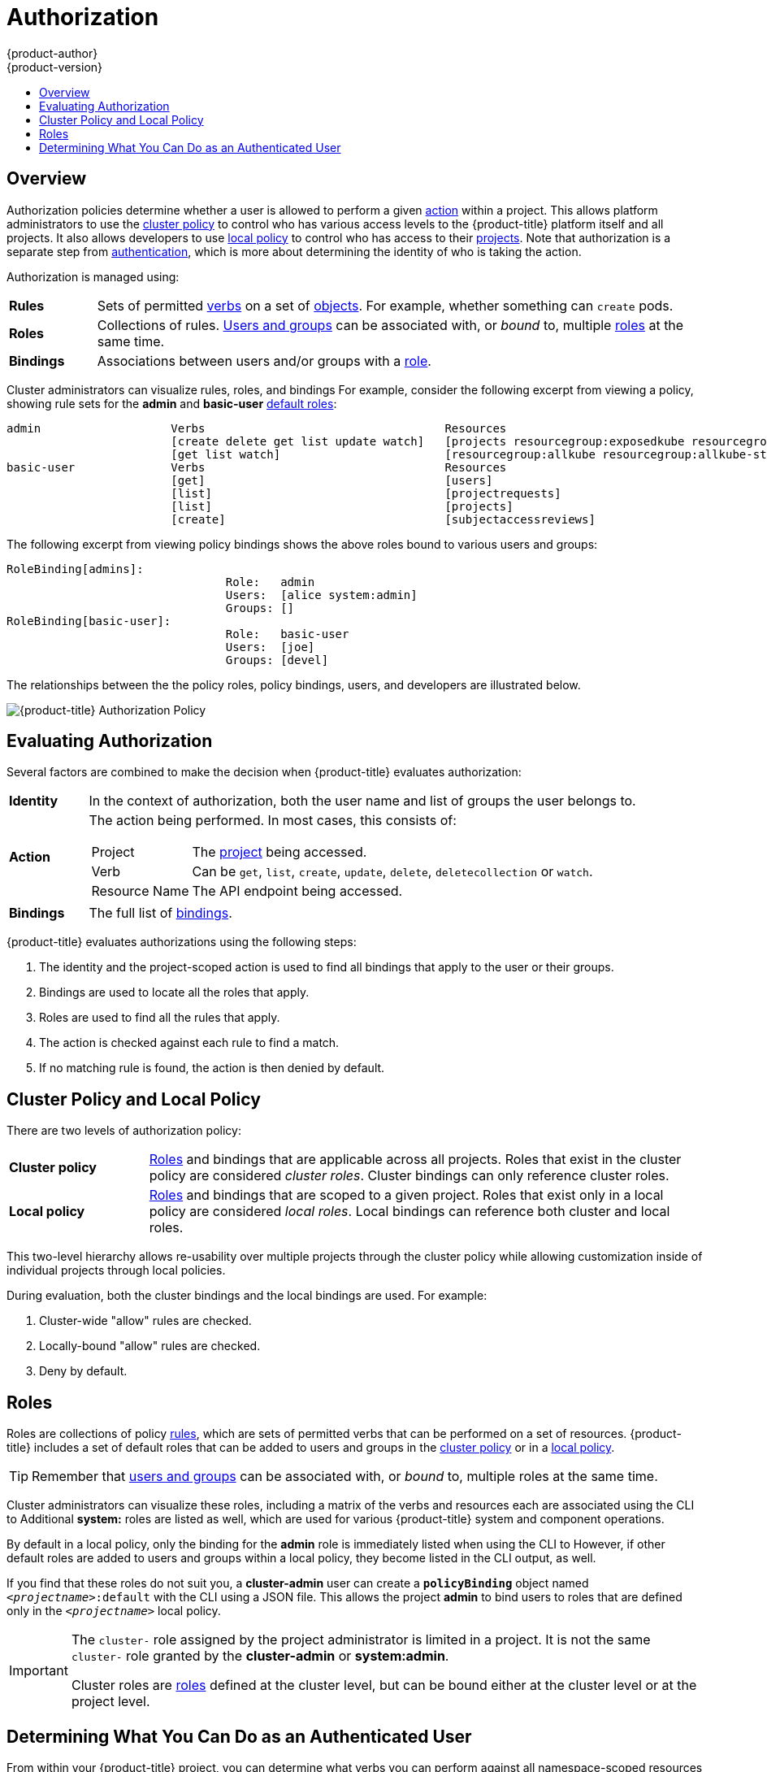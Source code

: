 [[architecture-additional-concepts-authorization]]
= Authorization
{product-author}
{product-version}
:data-uri:
:icons:
:experimental:
:toc: macro
:toc-title:
:prewrap!:

toc::[]

== Overview
Authorization policies determine whether a user is allowed to perform a given
xref:action[action] within a project. This allows platform administrators to
use the xref:cluster-policy-and-local-policy[cluster policy] to control who has
various access levels to the {product-title} platform itself and all projects. It also
allows developers to use xref:cluster-policy-and-local-policy[local policy] to
control who has access to their
xref:../core_concepts/projects_and_users.adoc#projects[projects]. Note that
authorization is a separate step from xref:authentication.adoc#architecture-additional-concepts-authentication[authentication],
which is more about determining the identity of who is taking the action.

Authorization is managed using:

[cols="1,7"]
|===

|[[rules-def]]*Rules* |Sets of permitted xref:action[verbs] on a set of
xref:../core_concepts/index.adoc#architecture-core-concepts-index[objects]. For example, whether something can
`create` pods.

|[[roles-def]]*Roles* |Collections of rules.
xref:authentication.adoc#users-and-groups[Users and groups] can be associated
with, or _bound_ to, multiple xref:roles[roles] at the same time.

|[[bindings]]*Bindings* |Associations between users and/or groups with a
xref:roles[role].

|===

Cluster administrators can visualize rules, roles, and bindings
ifdef::openshift-enterprise,openshift-origin[]
xref:../../admin_guide/manage_authorization_policy.adoc#viewing-roles-and-bindings[using
the CLI].
endif::[]
ifdef::openshift-dedicated[]
using the CLI.
endif::[]
For example, consider the following excerpt from viewing a policy, showing rule
sets for the *admin* and *basic-user* xref:roles[default roles]:

====

[options="nowrap"]
----
admin			Verbs					Resources															Resource Names	Extension
			[create delete get list update watch]	[projects resourcegroup:exposedkube resourcegroup:exposedopenshift resourcegroup:granter secrets]				[]
			[get list watch]			[resourcegroup:allkube resourcegroup:allkube-status resourcegroup:allopenshift-status resourcegroup:policy]			[]
basic-user		Verbs					Resources															Resource Names	Extension
			[get]					[users]																[~]
			[list]					[projectrequests]														[]
			[list]					[projects]															[]
			[create]				[subjectaccessreviews]														[]		IsPersonalSubjectAccessReview
----
====

The following excerpt from viewing policy bindings shows the above roles bound
to various users and groups:

====

[options="nowrap"]
----
RoleBinding[admins]:
				Role:	admin
				Users:	[alice system:admin]
				Groups:	[]
RoleBinding[basic-user]:
				Role:	basic-user
				Users:	[joe]
				Groups:	[devel]
----
====

The relationships between the the policy roles, policy bindings, users, and
developers are illustrated below.

image::authorization.png[{product-title} Authorization Policy]

[[evaluating-authorization]]

== Evaluating Authorization

Several factors are combined to make the decision when {product-title} evaluates
authorization:

[cols="1,7"]
|===

|[[identity]]*Identity* |In the context of authorization, both the user name and
list of groups the user belongs to.

|[[action]]*Action* a|The action being performed. In most cases, this consists of:

[horizontal]
Project:: The xref:../core_concepts/projects_and_users.adoc#projects[project]
being accessed.
Verb:: Can be `get`, `list`, `create`, `update`, `delete`, `deletecollection` or `watch`.
Resource Name:: The API endpoint being accessed.

|*Bindings* |The full list of xref:bindings[bindings].

|===

{product-title} evaluates authorizations using the following steps:

. The identity and the project-scoped action is used to find all bindings that
apply to the user or their groups.
. Bindings are used to locate all the roles that apply.
. Roles are used to find all the rules that apply.
. The action is checked against each rule to find a match.
. If no matching rule is found, the action is then denied by default.

[[cluster-policy-and-local-policy]]

== Cluster Policy and Local Policy
There are two levels of authorization policy:

[cols="1,4"]
|===

|*Cluster policy* |xref:roles[Roles] and bindings that are applicable across
all projects. Roles that exist in the cluster policy are considered _cluster
roles_. Cluster bindings can only reference cluster roles.

|*Local policy* |xref:roles[Roles] and bindings that are scoped to a given
project. Roles that exist only in a local policy are considered _local roles_.
Local bindings can reference both cluster and local roles.

|===

This two-level hierarchy allows re-usability over multiple projects through the
cluster policy while allowing customization inside of individual projects
through local policies.

During evaluation, both the cluster bindings and the local bindings are used.
For example:

. Cluster-wide "allow" rules are checked.
. Locally-bound "allow" rules are checked.
. Deny by default.

[[roles]]

== Roles
Roles are collections of policy xref:rules-def[rules], which are sets of
permitted verbs that can be performed on a set of resources. {product-title} includes
a set of default roles that can be added to users and groups in the
xref:cluster-policy-and-local-policy[cluster policy] or in a
xref:cluster-policy-and-local-policy[local policy].

ifdef::openshift-origin,openshift-enterprise,openshift-dedicated[]
[cols="1,4",options="header"]
|===

|Default Role |Description

|*admin* |A project manager. If used in a
xref:cluster-policy-and-local-policy[local binding], an *admin* user will have
rights to view any resource in the project and modify any resource in the
project except for role creation and quota. If the *cluster-admin* wants to
allow an *admin* to modify roles, the *cluster-admin* must create a
project-scoped `*Policy*` object using JSON.

|*basic-user* |A user that can get basic information about projects and users.

|*cluster-admin* |A super-user that can perform any action in any project. When
granted to a user within a local policy, they have full control over quota and
roles and every action on every resource in the project.

|*cluster-status* |A user that can get basic cluster status information.

|*edit* |A user that can modify most objects in a project, but does not have the
power to view or modify roles or bindings.

|*self-provisioner* |A user that can create their own projects.

|*view* |A user who cannot make any modifications, but can see most objects in a
project. They cannot view or modify roles or bindings.

|===
endif::[]

ifdef::atomic-registry[]
[cols="1,4",options="header"]
|===

|Default Role |Description

|*registry-admin* |A registry project manager. If used in a
xref:cluster-policy-and-local-policy[local binding], a *registry-admin* user will have
rights to view any resource in the project and modify any resource in the
project except for role creation and quota. If the *cluster-admin* wants to
allow a *registry-admin* to modify roles, the *cluster-admin* must create a
project-scoped `*Policy*` object using JSON.

|*registry-editor* |A user that can modify most objects in a project, but does not have the
power to view or modify roles or bindings.

|*registry-viewer* |A user who cannot make any modifications, but can see most objects in a
project, including basic information about projects and users. They
cannot view or modify roles or bindings.

|*basic-user* |A user that can get basic information about projects and users.

|*self-provisioner* |A user that can create their own projects.

|*cluster-admin* |A super-user that can perform any action in any project. When
granted to a user within a local policy, they have full control over quota and
roles and every action on every resource in the project.

|*cluster-status* |A user that can get basic cluster status information.

|===
endif::[]

TIP: Remember that xref:authentication.adoc#users-and-groups[users
and groups] can be associated with, or _bound_ to, multiple roles at the same
time.

Cluster administrators can visualize these roles, including a matrix of the
verbs and resources each are associated using the CLI to
ifdef::openshift-enterprise,openshift-origin[]
xref:../../admin_guide/manage_authorization_policy.adoc#viewing-cluster-roles[view
the cluster roles].
endif::[]
ifdef::openshift-dedicated[]
view the cluster roles.
endif::[]
Additional *system:* roles are listed as well, which
are used for various {product-title} system and component operations.

By default in a local policy, only the binding for the *admin* role is
immediately listed when using the CLI to
ifdef::openshift-enterprise,openshift-origin[]
xref:../../admin_guide/manage_authorization_policy.adoc#viewing-local-bindings[view
local bindings].
endif::[]
ifdef::openshift-dedicated[]
view local bindings.
endif::[]
However, if other default roles are added to users and groups within a local
policy, they become listed in the CLI output, as well.

If you find that these roles do not suit you, a *cluster-admin* user can create
a `*policyBinding*` object named `_<projectname>_:default` with the CLI using a
JSON file. This allows the project *admin* to bind users to roles that are
defined only in the `_<projectname>_` local policy.

[IMPORTANT]
====
The `cluster-` role assigned by the project administrator is limited in a
project. It is not the same `cluster-` role granted by the *cluster-admin* or
*system:admin*.

Cluster roles are xref:roles[roles] defined at the cluster level, but can be bound either at
the cluster level or at the project level.
====

ifdef::openshift-enterprise,openshift-origin[]
xref:../../admin_guide/manage_authorization_policy.adoc#manage-authorization-policy-creating-local-role[Learn
how to create a local role for a project].
endif::[]

ifdef::openshift-enterprise,openshift-origin[]
[[updating-cluster-roles]]

=== Updating Cluster Roles

After any xref:../../install_config/upgrading/index.adoc#install-config-upgrading-index[{product-title} cluster
upgrade], the recommended default roles may have been updated. See
xref:../../install_config/upgrading/manual_upgrades.adoc#updating-policy-definitions[Updating
Policy Definitions] for instructions on getting to the new recommendations
using:

----
$ oc adm policy reconcile-cluster-roles
----
endif::[]
ifdef::openshift-origin,openshift-enterprise,openshift-dedicated[]

[[security-context-constraints]]

== Security Context Constraints
In addition to xref:architecture-additional-concepts-authorization[authorization policies] that control what a user
can do, {product-title} provides _security context constraints_ (SCC) that control the
actions that a xref:../core_concepts/pods_and_services.adoc#pods[pod] can
perform and what it has the ability to access. Administrators can
xref:../../admin_guide/manage_scc.adoc#admin-guide-manage-scc[manage SCCs] using the CLI.

SCCs are also very useful for
xref:../../install_config/persistent_storage/pod_security_context.adoc#install-config-persistent-storage-pod-security-context[managing
access to persistent storage].

SCCs are objects that define a set of conditions that a pod must run with in
order to be accepted into the system. They allow an administrator to control the
following:
endif::[]

ifdef::openshift-enterprise,openshift-origin[]
. Running of
xref:../../install_config/install/prerequisites.adoc#security-warning[privileged
containers].
endif::[]
ifdef::openshift-dedicated[]
. Running of privileged containers.
endif::[]
ifdef::openshift-origin,openshift-enterprise,openshift-dedicated[]

. Capabilities a container can request to be added.
. Use of host directories as volumes.
. The SELinux context of the container.
. The user ID.
. The use of host namespaces and networking.
. Allocating an `*FSGroup*` that owns the pod's volumes
. Configuring allowable supplemental groups
. Requiring the use of a read only root file system
. Controlling the usage of volume types
. Configuring allowable seccomp profiles

Seven SCCs are added to the cluster by default, and are viewable by cluster
administrators using the CLI:

====
----
$ oc get scc
NAME               PRIV      CAPS      SELINUX     RUNASUSER          FSGROUP     SUPGROUP    PRIORITY   READONLYROOTFS   VOLUMES
anyuid             false     []        MustRunAs   RunAsAny           RunAsAny    RunAsAny    10         false            [configMap downwardAPI emptyDir persistentVolumeClaim secret]
hostaccess         false     []        MustRunAs   MustRunAsRange     MustRunAs   RunAsAny    <none>     false            [configMap downwardAPI emptyDir hostPath persistentVolumeClaim secret]
hostmount-anyuid   false     []        MustRunAs   RunAsAny           RunAsAny    RunAsAny    <none>     false            [configMap downwardAPI emptyDir hostPath nfs persistentVolumeClaim secret]
hostnetwork        false     []        MustRunAs   MustRunAsRange     MustRunAs   MustRunAs   <none>     false            [configMap downwardAPI emptyDir persistentVolumeClaim secret]
nonroot            false     []        MustRunAs   MustRunAsNonRoot   RunAsAny    RunAsAny    <none>     false            [configMap downwardAPI emptyDir persistentVolumeClaim secret]
privileged         true      [*]       RunAsAny    RunAsAny           RunAsAny    RunAsAny    <none>     false            [*]
restricted         false     []        MustRunAs   MustRunAsRange     MustRunAs   RunAsAny    <none>     false            [configMap downwardAPI emptyDir persistentVolumeClaim secret]
----
====

The definition for each SCC is also viewable by cluster administrators using the
CLI. For example, for the privileged SCC:

====
----
# oc export scc/privileged
allowHostDirVolumePlugin: true
allowHostIPC: true
allowHostNetwork: true
allowHostPID: true
allowHostPorts: true
allowPrivilegedContainer: true
allowedCapabilities:
- '*'
apiVersion: v1
defaultAddCapabilities: null
fsGroup: <1>
  type: RunAsAny
groups: <2>
- system:cluster-admins
- system:nodes
kind: SecurityContextConstraints
metadata:
  annotations:
    kubernetes.io/description: 'privileged allows access to all privileged and host
      features and the ability to run as any user, any group, any fsGroup, and with
      any SELinux context.  WARNING: this is the most relaxed SCC and should be used
      only for cluster administration. Grant with caution.'
  creationTimestamp: null
  name: privileged
priority: null
readOnlyRootFilesystem: false
requiredDropCapabilities: null
runAsUser: <3>
  type: RunAsAny
seLinuxContext: <4>
  type: RunAsAny
seccompProfiles:
- '*'
supplementalGroups: <5>
  type: RunAsAny
users: <6>
- system:serviceaccount:default:registry
- system:serviceaccount:default:router
- system:serviceaccount:openshift-infra:build-controller
volumes:
- '*'
----

<1> The `*FSGroup*` strategy which dictates the allowable values for the
Security Context
<2> The groups that have access to this SCC
<3> The run as user strategy type which dictates the allowable values for the
Security Context
<4> The SELinux context strategy type which dictates the allowable values for
the Security Context
<5> The supplemental groups strategy which dictates the allowable supplemental
groups for the Security Context
<6> The users who have access to this SCC

====

The `*users*` and `*groups*` fields on the SCC control which SCCs can be used.
By default, cluster administrators, nodes, and the build controller are granted
access to the privileged SCC. All authenticated users are granted access to the
restricted SCC.

The privileged SCC:

- allows privileged pods.
- allows host directories to be mounted as volumes.
- allows a pod to run as any user.
- allows a pod to run with any MCS label.
- allows a pod to use the host's IPC namespace.
- allows a pod to use the host's PID namespace.
- allows a pod to use any FSGroup.
- allows a pod to use any supplemental group.
- allows a pod to use any seccomp profiles.
- allows a pod to request any capabilities.

The restricted SCC:

- ensures pods cannot run as privileged.
- ensures pods cannot use host directory volumes.
- requires that a pod run as a user in a pre-allocated range of UIDs.
- requires that a pod run with a pre-allocated MCS label.
- allows a pod to use any FSGroup.
- allows a pod to use any supplemental group.

[NOTE]
====
For more information about each SCC, see the *kubernetes.io/description*
annotation available on the SCC.
====

SCCs are comprised of settings and strategies that control the security features
a pod has access to. These settings fall into three categories:

[cols="1,4"]
|===

|*Controlled by a boolean*
|Fields of this type default to the most restrictive value. For example,
`*AllowPrivilegedContainer*` is always set to *false* if unspecified.

|*Controlled by an allowable set*
|Fields of this type are checked against the set to ensure their value is
allowed.

|*Controlled by a strategy*
a|Items that have a strategy to generate a value provide:

- A mechanism to generate the value, and
- A mechanism to ensure that a specified value falls into the set of allowable
values.

|===

[[authorization-SCC-strategies]]
=== SCC Strategies

[[authorization-RunAsUser]]
==== RunAsUser

. *MustRunAs* - Requires a `*runAsUser*` to be configured. Uses the configured
`*runAsUser*` as the default. Validates against the configured `*runAsUser*`.
. *MustRunAsRange* - Requires minimum and maximum values to be defined if not
using pre-allocated values. Uses the minimum as the default. Validates against
the entire allowable range.
. *MustRunAsNonRoot* - Requires that the pod be submitted with a non-zero
`*runAsUser*` or have the `USER` directive defined in the image. No default
provided.
. *RunAsAny* - No default provided. Allows any `*runAsUser*` to be specified.

[[authorization-SELinuxContext]]
==== SELinuxContext

. *MustRunAs* - Requires `*seLinuxOptions*` to be configured if not using
pre-allocated values. Uses `*seLinuxOptions*` as the default. Validates against
`*seLinuxOptions*`.
. *RunAsAny* - No default provided. Allows any `*seLinuxOptions*` to be
specified.

[[authorization-SupplementalGroups]]
==== SupplementalGroups

. *MustRunAs* - Requires at least one range to be specified if not using
pre-allocated values. Uses the minimum value of the first range as the default.
Validates against all ranges.
. *RunAsAny* - No default provided. Allows any `*supplementalGroups*` to be
specified.

[[authorization-FSGroup]]
==== FSGroup

. *MustRunAs* - Requires at least one range to be specified if not using
pre-allocated values. Uses the minimum value of the first range as the default.
Validates against the first ID in the first range.
. *RunAsAny* - No default provided. Allows any `*fsGroup*` ID to be specified.

[[authorization-controlling-volumes]]
=== Controlling Volumes

The usage of specific volume types can be controlled by setting the `*volumes*`
field of the SCC. The allowable values of this field correspond to the volume
sources that are defined when creating a volume:

* *azureFile*
* *azureDisk*
* *flocker*
* *flexVolume*
* *hostPath*
* *emptyDir*
* *gcePersistentDisk*
* *awsElasticBlockStore*
* *gitRepo*
* *secret*
* *nfs*
* *iscsi*
* *glusterfs*
* *persistentVolumeClaim*
* *rbd*
* *cinder*
* *cephFS*
* *downwardAPI*
* *fc*
* *configMap*
* *vsphere*
* *quobyte*
* *photonPersistentDisk*
*  ***

The recommended minimum set of allowed volumes for new SCCs are *configMap*,
*downwardAPI*, *emptyDir*, *persistentVolumeClaim*, and *secret*.

[NOTE]
====
`***` is a special value to allow the use of all volume types.
====

[NOTE]
====
For backwards compatibility, the usage of `*allowHostDirVolumePlugin*` overrides
settings in the `*volumes*` field.  For example, if `*allowHostDirVolumePlugin*`
is set to false but allowed in the `*volumes*` field, then the `*hostPath*`
value will be removed from `*volumes*`.
====

[[authorization-seccomp]]
=== Seccomp

*SeccompProfiles* lists the allowed profiles that can be set for the pod or
container's seccomp annotations. An unset (nil) or empty value means that no
profiles are specified by the pod or container. Use the wildcard `*` to allow
all profiles. When used to generate a value for a pod, the first non-wildcard
profile is used as the default.

ifdef::openshift-enterprise,openshift-origin[]
Refer to the xref:../../admin_guide/seccomp.adoc#admin-guide-seccomp[seccomp documentation] for more information
about configuring and using custom profiles.
endif::[]

[[admission]]

=== Admission
_Admission control_ with SCCs allows for control over the creation of resources
based on the capabilities granted to a user.

In terms of the SCCs, this means that an admission controller can inspect the
user information made available in the context to retrieve an appropriate set of
SCCs. Doing so ensures the pod is authorized to make requests about its
operating environment or to generate a set of constraints to apply to the pod.

The set of SCCs that admission uses to authorize a pod are determined by the
user identity and groups that the user belongs to. Additionally, if the pod
specifies a service account, the set of allowable SCCs includes any constraints
accessible to the service account.

Admission uses the following approach to create the final security context for
the pod:

. Retrieve all SCCs available for use.
. Generate field values for security context settings that were not specified
on the request.
. Validate the final settings against the available constraints.

If a matching set of constraints is found, then the pod is accepted. If the
request cannot be matched to an SCC, the pod is rejected.

A pod must validate every field against the SCC. The following are examples for
just two of the fields that must be validated:

[NOTE]
====
These examples are in the context of a strategy using the preallocated values.
====

*A FSGroup SCC Strategy of MustRunAs*

If the pod defines a `*fsGroup*` ID, then that ID must equal the default
`*fsGroup*` ID. Otherwise, the pod is not validated by that SCC and the next SCC
is evaluated.

If the `*SecurityContextConstraints.fsGroup*` field has value *RunAsAny*
and the pod specification omits the `*Pod.spec.securityContext.fsGroup*`,
then this field is considered valid. Note that it is possible that during
validation, other SCC settings will reject other pod fields and thus cause the
pod to fail.

*A SupplementalGroups SCC Strategy of MustRunAs*

If the pod specification defines one or more `*supplementalGroups*` IDs, then
the pod's IDs must equal one of the IDs in the namespace's
*openshift.io/sa.scc.supplemental-groups* annotation. Otherwise, the pod is not
validated by that SCC and the next SCC is evaluated.

If the `*SecurityContextConstraints.supplementalGroups*` field has value *RunAsAny*
and the pod specification omits the `*Pod.spec.securityContext.supplementalGroups*`,
then this field is considered valid. Note that it is possible that during
validation, other SCC settings will reject other pod fields and thus cause the
pod to fail.

[[scc-prioritization]]
==== SCC Prioritization

SCCs have a priority field that affects the ordering when attempting to
validate a request by the admission controller.  A higher priority
SCC is moved to the front of the set when sorting.  When the complete set
of available SCCs are determined they are ordered by:

. Highest priority first, nil is considered a 0 priority
. If priorities are equal, the SCCs will be sorted from most restrictive to least restrictive
. If both priorities and restrictions are equal the SCCs will be sorted by name

By default, the anyuid SCC granted to cluster administrators is given priority
in their SCC set.  This allows cluster administrators to run pods as any
user by without specifying a `RunAsUser` on the pod's `SecurityContext`.  The
administrator may still specify a `RunAsUser` if they wish.

==== Understanding Pre-allocated Values and Security Context Constraints

The admission controller is aware of certain conditions in the security context
constraints that trigger it to look up pre-allocated values from a namespace and
populate the security context constraint before processing the pod. Each SCC
strategy is evaluated independently of other strategies, with the pre-allocated
values (where allowed) for each policy aggregated with pod specification values
to make the final values for the various IDs defined in the running pod.

The following SCCs cause the admission controller to look for pre-allocated
values when no ranges are defined in the pod specification:

. A `*RunAsUser*` strategy of *MustRunAsRange* with no minimum or maximum set.
Admission looks for the *openshift.io/sa.scc.uid-range* annotation to populate
range fields.
. An `*SELinuxContext*` strategy of *MustRunAs* with no level set. Admission
looks for the *openshift.io/sa.scc.mcs* annotation to populate the level.
. A `*FSGroup*` strategy of *MustRunAs*. Admission looks for the
*openshift.io/sa.scc.supplemental-groups* annotation.
. A `*SupplementalGroups*` strategy of *MustRunAs*. Admission looks for the
*openshift.io/sa.scc.supplemental-groups* annotation.

During the generation phase, the security context provider will default any
values that are not specifically set in the pod. Defaulting is based on the
strategy being used:

. `*RunAsAny*` and `*MustRunAsNonRoot*` strategies do not provide default
values. Thus, if the pod needs a field defined (for example, a group ID), this
field must be defined inside the pod specification.
. `*MustRunAs*` (single value) strategies provide a default value which is
always used. As an example, for group IDs: even if the pod specification defines
its own ID value, the namespace's default field will also appear in the pod's
groups.
. `*MustRunAsRange*` and `*MustRunAs*` (range-based) strategies provide the
minimum value of the range. As with a single value `*MustRunAs*` strategy, the
namespace's default value will appear in the running pod. If a range-based
strategy is configurable with multiple ranges, it will provide the minimum value
of the first configured range.

[NOTE]
====
`*FSGroup*` and `*SupplementalGroups*` strategies fall back to the
*openshift.io/sa.scc.uid-range* annotation if the
*openshift.io/sa.scc.supplemental-groups* annotation does not exist on the
namespace. If neither exist, the SCC will fail to create.
====

[NOTE]
====
By default, the annotation-based `*FSGroup*` strategy configures itself with a
single range based on the minimum value for the annotation. For example, if your
annotation reads *1/3*, the `*FSGroup*` strategy will configure itself with a
minimum and maximum of *1*. If you want to allow more groups to be accepted for
the `*FSGroup*` field, you can configure a custom SCC that does not use the
annotation.
====

[NOTE]
====
The *openshift.io/sa.scc.supplemental-groups* annotation accepts a comma
delimited list of blocks in the format of `<start>/<length` or `<start>-<end>`.
The *openshift.io/sa.scc.uid-range* annotation accepts only a single block.
====
endif::[]

ifdef::openshift-online[]
[[authorization-online-collaboration]]
== Collaboration

In {product-title} Pro, you can grant roles (like *view* or *edit*) to other
users or groups for your projects.

In {product-title} Starter, collaboration is not available.
endif::[]

[[authorization-determining-what-you-can-do-as-an-authenticated-user]]
== Determining What You Can Do as an Authenticated User

From within your {product-title} project, you can determine what verbs you
can perform against all namespace-scoped resources (including third-party
resources). Run:

----
$ oc policy can-i --list --loglevel=8
----

The output will help you to determine what API request to make to gather the
information.

To receive information back in a user-readable format, run:

----
$ oc policy can-i --list
----

The output will provide a full list.

To determine if you can perform specific xref:action[verbs], run:

----
$ oc policy can-i <verb> <resource>
----

xref:../../admin_guide/scoped_tokens.adoc#admin-guide-scoped-tokens-user-scopes[User
scopes] can provide more information about a given scope. For example:

----
$ oc policy can-i <verb> <resource> --scopes=user:info
----
